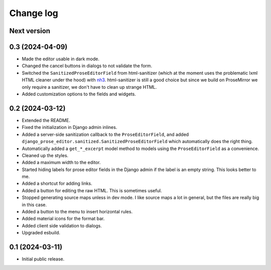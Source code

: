 Change log
==========

Next version
~~~~~~~~~~~~


0.3 (2024-04-09)
~~~~~~~~~~~~~~~~

- Made the editor usable in dark mode.
- Changed the cancel buttons in dialogs to not validate the form.
- Switched the ``SanitizedProseEditorField`` from html-sanitizer (which at the
  moment uses the problematic lxml HTML cleaner under the hood) with `nh3
  <https://nh3.readthedocs.io/en/latest/>`__. html-sanitizer is still a good
  choice but since we build on ProseMirror we only require a sanitizer, we
  don't have to clean up strange HTML.
- Added customization options to the fields and widgets.


0.2 (2024-03-12)
~~~~~~~~~~~~~~~~

- Extended the README.
- Fixed the initialization in Django admin inlines.
- Added a server-side sanitization callback to the ``ProseEditorField``, and
  added ``django_prose_editor.sanitized.SanitizedProseEditorField`` which
  automatically does the right thing.
- Automatically added a ``get_*_excerpt`` model method to models using the
  ``ProseEditorField`` as a convenience.
- Cleaned up the styles.
- Added a maximum width to the editor.
- Started hiding labels for prose editor fields in the Django admin if the
  label is an empty string. This looks better to me.
- Added a shortcut for adding links.
- Added a button for editing the raw HTML. This is sometimes useful.
- Stopped generating source maps unless in dev mode. I like source maps a lot
  in general, but the files are really big in this case.
- Added a button to the menu to insert horizontal rules.
- Added material icons for the format bar.
- Added client side validation to dialogs.
- Upgraded esbuild.


0.1 (2024-03-11)
~~~~~~~~~~~~~~~~

- Initial public release.
